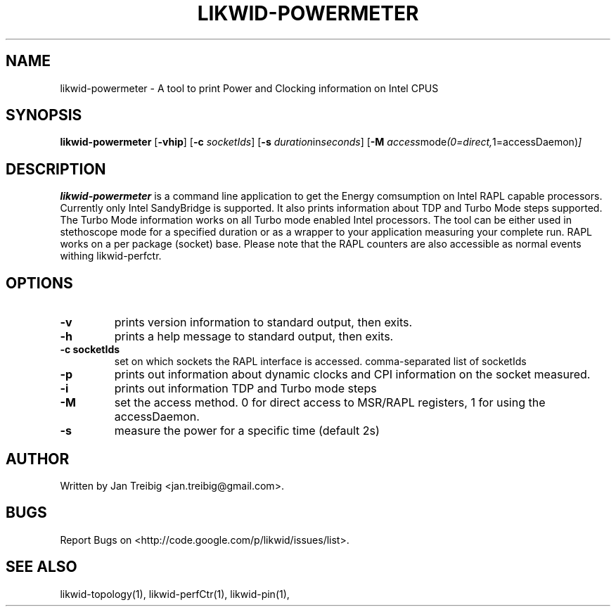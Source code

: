 .TH LIKWID-POWERMETER 1 <DATE> likwid\-<VERSION>
.SH NAME
likwid-powermeter \- A tool to print Power and Clocking information on Intel CPUS
.SH SYNOPSIS
.B likwid-powermeter 
.RB [ \-vhip ]
.RB [ \-c
.IR socketIds ]
.RB [ \-s
.IR duration in seconds ]
.RB [ \-M
.IR access mode (0=direct, 1=accessDaemon) ]
.SH DESCRIPTION
.B likwid-powermeter
is a command line application to get the Energy comsumption on Intel RAPL capable processors. Currently
only Intel SandyBridge is supported. It also prints information about TDP and Turbo Mode steps supported.
The Turbo Mode information works on all Turbo mode enabled Intel processors. The tool can be either used
in stethoscope mode for a specified duration or as a wrapper to your application measuring your complete 
run. RAPL works on a per package (socket) base.
Please note that the RAPL counters are also accessible as normal events withing likwid-perfctr.
.SH OPTIONS
.TP
.B \-\^v
prints version information to standard output, then exits.
.TP
.B \-\^h
prints a help message to standard output, then exits.
.TP
.B \-\^c " socketIds"
set on which sockets the RAPL interface is accessed. comma-separated list of socketIds
.TP
.B \-\^p
prints out information about dynamic clocks and CPI information on the socket measured.
.TP
.B \-\^i
prints out information TDP and Turbo mode steps
.TP
.B \-\^M
set the access method. 0 for direct access to MSR/RAPL registers, 1 for using the accessDaemon.
.TP
.B \-\^s
measure the power for a specific time (default 2s)


.SH AUTHOR
Written by Jan Treibig <jan.treibig@gmail.com>.
.SH BUGS
Report Bugs on <http://code.google.com/p/likwid/issues/list>.
.SH "SEE ALSO"
likwid-topology(1), likwid-perfCtr(1), likwid-pin(1),
